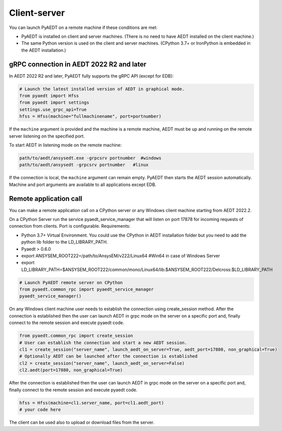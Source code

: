 Client-server
=============
You can launch PyAEDT on a remote machine if these conditions are met:

- PyAEDT is installed on client and server machines. (There is no need to have AEDT
  installed on the client machine.)
- The same Python version is used on the client and server machines. (CPython 3.7+ or
  IronPython is embedded in the AEDT installation.)

gRPC connection in AEDT 2022 R2 and later
~~~~~~~~~~~~~~~~~~~~~~~~~~~~~~~~~~~~~~~~~
In AEDT 2022 R2 and later, PyAEDT fully supports the gRPC API (except for EDB):

.. code:: python

    # Launch the latest installed version of AEDT in graphical mode.
    from pyaedt import Hfss
    from pyaedt import settings
    settings.use_grpc_api=True
    hfss = Hfss(machine="fullmachinename", port=portnumber)

If the ``machine`` argument is provided and the machine is a remote machine, AEDT
must be up and running on the remote server listening on the specified port.

To start AEDT in listening mode on the remote machine:

.. code::

   path/to/aedt/ansysedt.exe -grpcsrv portnumber  #windows
   path/to/aedt/ansysedt -grpcsrv portnumber   #linux

If the connection is local, the ``machine`` argument can remain empty. PyAEDT then
starts the AEDT session automatically. Machine and port arguments are available to
all applications except EDB.


Remote application call
~~~~~~~~~~~~~~~~~~~~~~~
You can make a remote application call on a CPython server
or any Windows client machine starting from AEDT 2022.2.

On a CPython Server run the service pyaedt_service_manager that will listen on port 17878
for incoming requests of connection from clients. Port is configurable.
Requirements:

- Python 3.7+ Virtual Environment. You could use the CPython in AEDT installation folder but you need to add the python lib folder to the LD_LIBRARY_PATH.
- Pyaedt > 0.6.0
- export ANSYSEM_ROOT222=/path/to/AnsysEM/v222/Linux64 #Win64 in case of Windows Server
- export LD_LIBRARY_PATH=$ANSYSEM_ROOT222/common/mono/Linux64/lib:$ANSYSEM_ROOT222/Delcross:$LD_LIBRARY_PATH


.. code:: python

    # Launch PyAEDT remote server on CPython
    from pyaedt.common_rpc import pyaedt_service_manager
    pyaedt_service_manager()


On any Windows client machine user needs to establish the connection using create_session method.
After the connection is established then the user can launch AEDT in grpc mode on the server on a specific port
and, finally connect to the remote session and execute pyaedt code.

.. code:: python

    from pyaedt.common_rpc import create_session
    # User can establish the connection and start a new AEDT session.
    cl1 = create_session("server_name", launch_aedt_on_server=True, aedt_port=17880, non_graphical=True)
    # Optionally AEDT can be launched after the connection is established
    cl2 = create_session("server_name", launch_aedt_on_server=False)
    cl2.aedt(port=17880, non_graphical=True)

After the connection is established then the user can launch AEDT in grpc mode on the server on a specific port
and, finally connect to the remote session and execute pyaedt code.

.. code:: python

    hfss = Hfss(machine=cl1.server_name, port=cl1.aedt_port)
    # your code here

The client can be used also to upload or download files from the server.

.. code:: python
    cl1.filemanager.upload(local_path, remote_path)
    file_content = cl1.open_file(remote_file)
